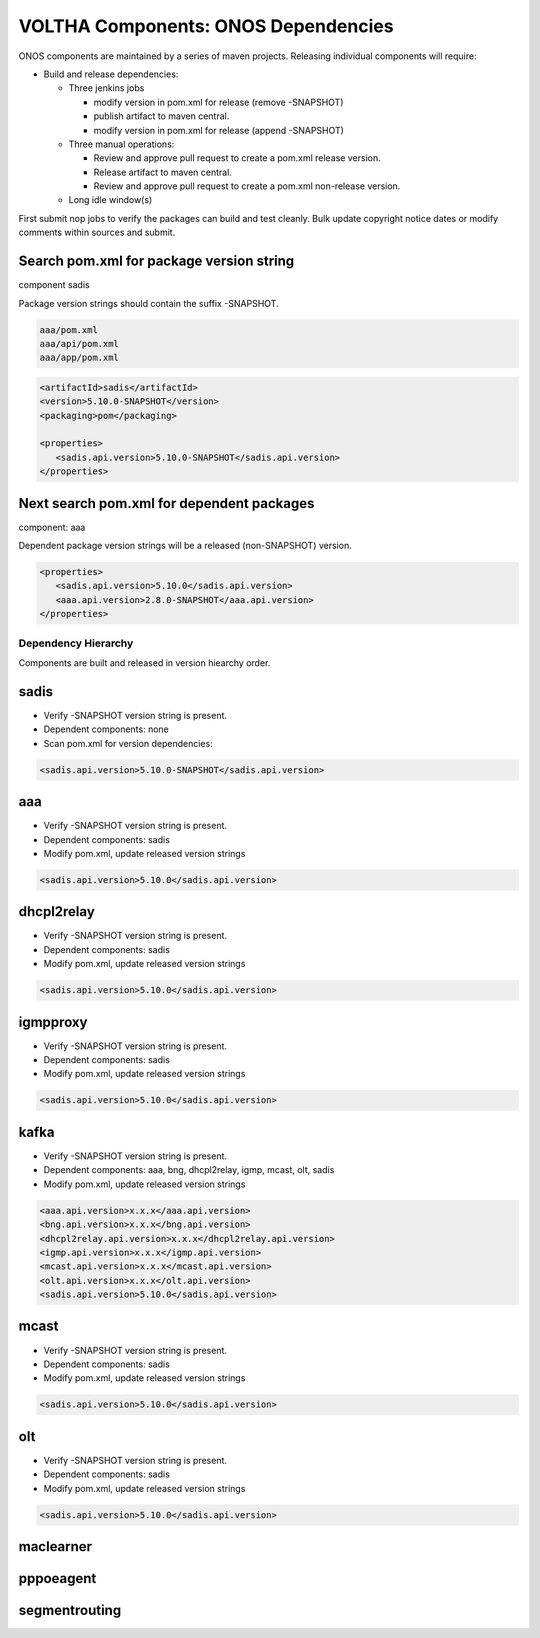 VOLTHA Components: ONOS Dependencies
====================================

ONOS components are maintained by a series of maven projects.
Releasing individual components will require:

- Build and release dependencies:

  - Three jenkins jobs

    - modify version in pom.xml for release (remove -SNAPSHOT)
    - publish artifact to maven central.
    - modify version in pom.xml for release (append -SNAPSHOT)

  - Three manual operations:

    - Review and approve pull request to create a pom.xml release version.
    - Release artifact to maven central.
    - Review and approve pull request to create a pom.xml non-release version.

  - Long idle window(s)

First submit nop jobs to verify the packages can build and test cleanly.
Bulk update copyright notice dates or modify comments within sources and submit.

Search pom.xml for package version string
^^^^^^^^^^^^^^^^^^^^^^^^^^^^^^^^^^^^^^^^^

component sadis

Package version strings should contain the suffix -SNAPSHOT.

.. code:: bash

   aaa/pom.xml
   aaa/api/pom.xml
   aaa/app/pom.xml

.. code:: XML

   <artifactId>sadis</artifactId>
   <version>5.10.0-SNAPSHOT</version>
   <packaging>pom</packaging>

   <properties>
      <sadis.api.version>5.10.0-SNAPSHOT</sadis.api.version>
   </properties>


Next search pom.xml for dependent packages
^^^^^^^^^^^^^^^^^^^^^^^^^^^^^^^^^^^^^^^^^^

component: aaa

Dependent package version strings will be a released (non-SNAPSHOT) version.

.. code:: XML

   <properties>
      <sadis.api.version>5.10.0</sadis.api.version>
      <aaa.api.version>2.8.0-SNAPSHOT</aaa.api.version>
   </properties>


Dependency Hierarchy
--------------------

Components are built and released in version hiearchy order.

sadis
^^^^^

- Verify -SNAPSHOT version string is present.
- Dependent components: none
- Scan pom.xml for version dependencies:

.. code:: XML

   <sadis.api.version>5.10.0-SNAPSHOT</sadis.api.version>


aaa
^^^

- Verify -SNAPSHOT version string is present.
- Dependent components: sadis
- Modify pom.xml, update released version strings

.. code:: XML

   <sadis.api.version>5.10.0</sadis.api.version>


dhcpl2relay
^^^^^^^^^^^

- Verify -SNAPSHOT version string is present.
- Dependent components: sadis
- Modify pom.xml, update released version strings

.. code:: XML

   <sadis.api.version>5.10.0</sadis.api.version>

igmpproxy
^^^^^^^^^

- Verify -SNAPSHOT version string is present.
- Dependent components: sadis
- Modify pom.xml, update released version strings

.. code:: XML

   <sadis.api.version>5.10.0</sadis.api.version>

kafka
^^^^^

- Verify -SNAPSHOT version string is present.
- Dependent components: aaa, bng, dhcpl2relay, igmp, mcast, olt, sadis
- Modify pom.xml, update released version strings

.. code:: XML

   <aaa.api.version>x.x.x</aaa.api.version>
   <bng.api.version>x.x.x</bng.api.version>
   <dhcpl2relay.api.version>x.x.x</dhcpl2relay.api.version>
   <igmp.api.version>x.x.x</igmp.api.version>
   <mcast.api.version>x.x.x</mcast.api.version>
   <olt.api.version>x.x.x</olt.api.version>
   <sadis.api.version>5.10.0</sadis.api.version>

mcast
^^^^^

- Verify -SNAPSHOT version string is present.
- Dependent components: sadis
- Modify pom.xml, update released version strings

.. code:: XML

   <sadis.api.version>5.10.0</sadis.api.version>

olt
^^^

- Verify -SNAPSHOT version string is present.
- Dependent components: sadis
- Modify pom.xml, update released version strings

.. code:: XML

   <sadis.api.version>5.10.0</sadis.api.version>

maclearner
^^^^^^^^^^

pppoeagent
^^^^^^^^^^

segmentrouting
^^^^^^^^^^^^^^

